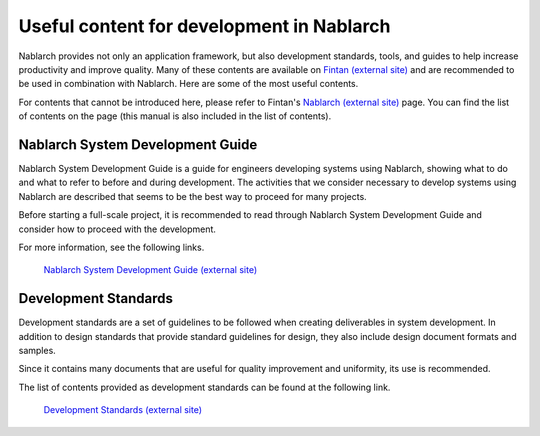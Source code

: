 ==========================================
Useful content for development in Nablarch
==========================================

Nablarch provides not only an application framework, but also development standards, tools, and guides to help increase productivity and improve quality.
Many of these contents are available on `Fintan (external site) <https://fintan.jp/en/>`_ and are recommended to be used in combination with Nablarch.
Here are some of the most useful contents.

For contents that cannot be introduced here, please refer to Fintan's `Nablarch (external site) <https://fintan.jp/en/page/1954/>`_ page.
You can find the list of contents on the page (this manual is also included in the list of contents).


.. _system_development_guide:

Nablarch System Development Guide
=================================

Nablarch System Development Guide is a guide for engineers developing systems using Nablarch, showing what to do and what to refer to before and during development.
The activities that we consider necessary to develop systems using Nablarch are described that seems to be the best way to proceed for many projects.

Before starting a full-scale project, it is recommended to read through Nablarch System Development Guide and consider how to proceed with the development.

For more information, see the following links.

 | `Nablarch System Development Guide (external site) <https://fintan.jp/en/page/1667/>`__


.. _development_standards:

Development Standards
=====================

Development standards are a set of guidelines to be followed when creating deliverables in system development.
In addition to design standards that provide standard guidelines for design, they also include design document formats and samples.

Since it contains many documents that are useful for quality improvement and uniformity, its use is recommended.

The list of contents provided as development standards can be found at the following link.

 | `Development Standards (external site) <https://fintan.jp/en/page/1954/#development-standards>`__
